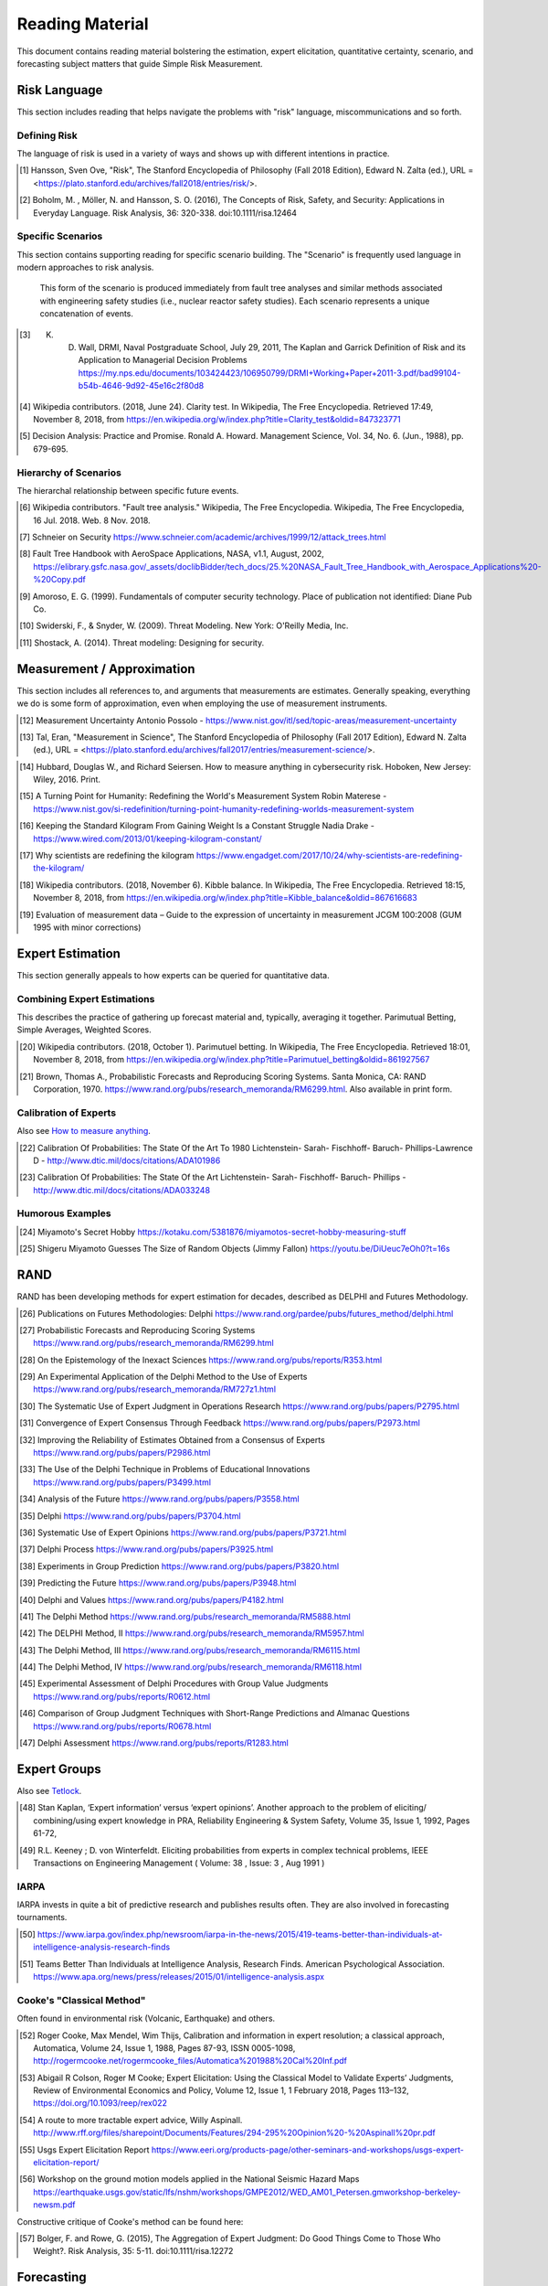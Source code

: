 Reading Material
================
This document contains reading material bolstering the estimation, expert elicitation, quantitative certainty, scenario, and forecasting subject matters that guide Simple Risk Measurement.

Risk Language
-------------
This section includes reading that helps navigate the problems with "risk" language, miscommunications and so forth.


.. _Defining Risk:

Defining Risk
~~~~~~~~~~~~~
The language of risk is used in a variety of ways and shows up with different intentions in practice.

.. [#] Hansson, Sven Ove, "Risk", The Stanford Encyclopedia of Philosophy (Fall 2018 Edition), Edward N. Zalta (ed.), URL = <https://plato.stanford.edu/archives/fall2018/entries/risk/>.

.. [#] Boholm, M. , Möller, N. and Hansson, S. O. (2016), The Concepts of Risk, Safety, and Security: Applications in Everyday Language. Risk Analysis, 36: 320-338. doi:10.1111/risa.12464

.. _Specific Scenarios:

Specific Scenarios
~~~~~~~~~~~~~~~~~~
This section contains supporting reading for specific scenario building. The "Scenario" is frequently used language in modern approaches to risk analysis.

  This form of the scenario is produced immediately from fault tree analyses and similar methods associated
  with engineering safety studies (i.e., nuclear reactor safety studies). Each scenario represents a unique
  concatenation of events.

.. [#] K. D. Wall, DRMI, Naval Postgraduate School, July 29, 2011, The Kaplan and Garrick Definition of Risk and its Application to Managerial Decision Problems https://my.nps.edu/documents/103424423/106950799/DRMI+Working+Paper+2011-3.pdf/bad99104-b54b-4646-9d92-45e16c2f80d8

.. [#] Wikipedia contributors. (2018, June 24). Clarity test. In Wikipedia, The Free Encyclopedia. Retrieved 17:49, November 8, 2018, from https://en.wikipedia.org/w/index.php?title=Clarity_test&oldid=847323771

.. [#] Decision Analysis: Practice and Promise. Ronald A. Howard. Management Science, Vol. 34, No. 6. (Jun., 1988), pp. 679-695.

Hierarchy of Scenarios
~~~~~~~~~~~~~~~~~~~~~~
The hierarchal relationship between specific future events.

.. [#] Wikipedia contributors. "Fault tree analysis." Wikipedia, The Free Encyclopedia. Wikipedia, The Free Encyclopedia, 16 Jul. 2018. Web. 8 Nov. 2018.
.. [#] Schneier on Security https://www.schneier.com/academic/archives/1999/12/attack_trees.html
.. [#] Fault Tree Handbook with AeroSpace Applications, NASA, v1.1, August, 2002, https://elibrary.gsfc.nasa.gov/_assets/doclibBidder/tech_docs/25.%20NASA_Fault_Tree_Handbook_with_Aerospace_Applications%20-%20Copy.pdf
.. [#] Amoroso, E. G. (1999). Fundamentals of computer security technology. Place of publication not identified: Diane Pub Co.

.. [#] Swiderski, F., & Snyder, W. (2009). Threat Modeling. New York: O'Reilly Media, Inc.
.. [#] Shostack, A. (2014). Threat modeling: Designing for security.

.. _Measurement / Approximation:

Measurement / Approximation
---------------------------
This section includes all references to, and arguments that measurements are estimates. Generally speaking, everything we do is some form of approximation, even when employing the use of measurement instruments.

.. [#] Measurement Uncertainty Antonio Possolo - https://www.nist.gov/itl/sed/topic-areas/measurement-uncertainty

.. [#] Tal, Eran, "Measurement in Science", The Stanford Encyclopedia of Philosophy (Fall 2017 Edition), Edward N. Zalta (ed.), URL = <https://plato.stanford.edu/archives/fall2017/entries/measurement-science/>.

.. _How to measure anything:

.. [#] Hubbard, Douglas W., and Richard Seiersen. How to measure anything in cybersecurity risk. Hoboken, New Jersey: Wiley, 2016. Print.

.. [#] A Turning Point for Humanity: Redefining the World's Measurement System Robin Materese - https://www.nist.gov/si-redefinition/turning-point-humanity-redefining-worlds-measurement-system
.. [#] Keeping the Standard Kilogram From Gaining Weight Is a Constant Struggle Nadia Drake - https://www.wired.com/2013/01/keeping-kilogram-constant/

.. [#] Why scientists are redefining the kilogram https://www.engadget.com/2017/10/24/why-scientists-are-redefining-the-kilogram/
.. [#] Wikipedia contributors. (2018, November 6). Kibble balance. In Wikipedia, The Free Encyclopedia. Retrieved 18:15, November 8, 2018, from https://en.wikipedia.org/w/index.php?title=Kibble_balance&oldid=867616683
.. [#] Evaluation of measurement data – Guide to the expression of uncertainty in measurement JCGM 100:2008 (GUM 1995 with minor corrections)


.. _Expert Estimation:

Expert Estimation
-----------------
This section generally appeals to how experts can be queried for quantitative data.

Combining Expert Estimations
~~~~~~~~~~~~~~~~~~~~~~~~~~~~
This describes the practice of gathering up forecast material and, typically, averaging it together. Parimutual Betting, Simple Averages, Weighted Scores.

.. [#] Wikipedia contributors. (2018, October 1). Parimutuel betting. In Wikipedia, The Free Encyclopedia. Retrieved 18:01, November 8, 2018, from https://en.wikipedia.org/w/index.php?title=Parimutuel_betting&oldid=861927567

.. [#] Brown, Thomas A., Probabilistic Forecasts and Reproducing Scoring Systems. Santa Monica, CA: RAND Corporation, 1970. https://www.rand.org/pubs/research_memoranda/RM6299.html. Also available in print form.

Calibration of Experts
~~~~~~~~~~~~~~~~~~~~~~
Also see `How to measure anything`_.

.. [#] Calibration Of Probabilities: The State Of the Art To 1980 Lichtenstein- Sarah- Fischhoff- Baruch- Phillips-Lawrence D - http://www.dtic.mil/docs/citations/ADA101986
.. [#] Calibration Of Probabilities: The State Of the Art Lichtenstein- Sarah- Fischhoff- Baruch- Phillips - http://www.dtic.mil/docs/citations/ADA033248

Humorous Examples
~~~~~~~~~~~~~~~~~

.. [#] Miyamoto's Secret Hobby https://kotaku.com/5381876/miyamotos-secret-hobby-measuring-stuff

.. [#] Shigeru Miyamoto Guesses The Size of Random Objects (Jimmy Fallon) https://youtu.be/DiUeuc7eOh0?t=16s

.. _RAND:

RAND
------------------------------------------------
RAND has been developing methods for expert estimation for decades, described as DELPHI and Futures Methodology.

.. [#] Publications on Futures Methodologies: Delphi https://www.rand.org/pardee/pubs/futures_method/delphi.html
.. [#] Probabilistic Forecasts and Reproducing Scoring Systems https://www.rand.org/pubs/research_memoranda/RM6299.html
.. [#] On the Epistemology of the Inexact Sciences https://www.rand.org/pubs/reports/R353.html
.. [#] An Experimental Application of the Delphi Method to the Use of Experts https://www.rand.org/pubs/research_memoranda/RM727z1.html
.. [#] The Systematic Use of Expert Judgment in Operations Research https://www.rand.org/pubs/papers/P2795.html
.. [#] Convergence of Expert Consensus Through Feedback https://www.rand.org/pubs/papers/P2973.html
.. [#] Improving the Reliability of Estimates Obtained from a Consensus of Experts https://www.rand.org/pubs/papers/P2986.html
.. [#] The Use of the Delphi Technique in Problems of Educational Innovations https://www.rand.org/pubs/papers/P3499.html
.. [#] Analysis of the Future https://www.rand.org/pubs/papers/P3558.html
.. [#] Delphi https://www.rand.org/pubs/papers/P3704.html
.. [#] Systematic Use of Expert Opinions https://www.rand.org/pubs/papers/P3721.html
.. [#] Delphi Process https://www.rand.org/pubs/papers/P3925.html
.. [#] Experiments in Group Prediction https://www.rand.org/pubs/papers/P3820.html
.. [#] Predicting the Future https://www.rand.org/pubs/papers/P3948.html
.. [#] Delphi and Values https://www.rand.org/pubs/papers/P4182.html
.. [#] The Delphi Method https://www.rand.org/pubs/research_memoranda/RM5888.html
.. [#] The DELPHI Method, II https://www.rand.org/pubs/research_memoranda/RM5957.html
.. [#] The Delphi Method, III https://www.rand.org/pubs/research_memoranda/RM6115.html
.. [#] The Delphi Method, IV https://www.rand.org/pubs/research_memoranda/RM6118.html
.. [#] Experimental Assessment of Delphi Procedures with Group Value Judgments https://www.rand.org/pubs/reports/R0612.html
.. [#] Comparison of Group Judgment Techniques with Short-Range Predictions and Almanac Questions https://www.rand.org/pubs/reports/R0678.html
.. [#] Delphi Assessment https://www.rand.org/pubs/reports/R1283.html

.. _Expert Groups:

Expert Groups
------------------
Also see Tetlock_.

.. [#] Stan Kaplan, ‘Expert information’ versus ‘expert opinions’. Another approach to the problem of eliciting/ combining/using expert knowledge in PRA, Reliability Engineering & System Safety, Volume 35, Issue 1, 1992, Pages 61-72,
.. [#] R.L. Keeney ; D. von Winterfeldt. Eliciting probabilities from experts in complex technical problems, IEEE Transactions on Engineering Management ( Volume: 38 , Issue: 3 , Aug 1991 )

IARPA
~~~~~
IARPA invests in quite a bit of predictive research and publishes results often. They are also involved in forecasting tournaments.

.. [#] https://www.iarpa.gov/index.php/newsroom/iarpa-in-the-news/2015/419-teams-better-than-individuals-at-intelligence-analysis-research-finds
.. [#] Teams Better Than Individuals at Intelligence Analysis, Research Finds. American Psychological Association. https://www.apa.org/news/press/releases/2015/01/intelligence-analysis.aspx

Cooke's "Classical Method"
~~~~~~~~~~~~~~~~~~~~~~~~~~
Often found in environmental risk (Volcanic, Earthquake) and others.

.. [#] Roger Cooke, Max Mendel, Wim Thijs, Calibration and information in expert resolution; a classical approach, Automatica, Volume 24, Issue 1, 1988, Pages 87-93, ISSN 0005-1098, http://rogermcooke.net/rogermcooke_files/Automatica%201988%20Cal%20Inf.pdf
.. [#] Abigail R Colson, Roger M Cooke; Expert Elicitation: Using the Classical Model to Validate Experts’ Judgments, Review of Environmental Economics and Policy, Volume 12, Issue 1, 1 February 2018, Pages 113–132, https://doi.org/10.1093/reep/rex022
.. [#] A route to more tractable expert advice, Willy Aspinall. http://www.rff.org/files/sharepoint/Documents/Features/294-295%20Opinion%20-%20Aspinall%20pr.pdf
.. [#] Usgs Expert Elicitation Report https://www.eeri.org/products-page/other-seminars-and-workshops/usgs-expert-elicitation-report/
.. [#] Workshop on the ground motion models applied in the National Seismic Hazard Maps https://earthquake.usgs.gov/static/lfs/nshm/workshops/GMPE2012/WED_AM01_Petersen.gmworkshop-berkeley-newsm.pdf

Constructive critique of Cooke's method can be found here:

.. [#] Bolger, F. and Rowe, G. (2015), The Aggregation of Expert Judgment: Do Good Things Come to Those Who Weight?. Risk Analysis, 35: 5-11. doi:10.1111/risa.12272

.. _Forecasting Research:

Forecasting
--------------------

.. _tetlock:

Philip Tetlock
~~~~~~~~~~~~~~
Tetlock's research revolves around how experts who are untrained in prediction are worse than random. He has since isolated those who are stronger forecasters (Superforecasters) and is identifying their qualities, especially around how someone a better forecaster, and how to further improve them with teams.

.. [#] Tetlock, P. E. (2005). Expert political judgment: How good is it? How can we know?. Princeton, N.J: Princeton University Press.
.. [#] Tetlock, P. E., Gardner, D., Tetlock, Philip, Gardner, Dan, & Richards, Joel. (2015). Superforecasting: The art and science of prediction.
.. [#] Developing expert political judgment: The impact of training and practice on judgmental accuracy in geopolitical forecasting tournaments. Welton Chang, Eva Chen, Barbara Mellers, Philip Tetlock, Judgment and Decision Making, Vol. 11, No. 5, September 2016, pp. 509-526 http://journal.sjdm.org/16/16511/jdm16511.html
.. [#] https://www.sas.upenn.edu/tetlock/
.. [#] https://www.youtube.com/watch?v=xBXDTQdmNyw
.. [#] Everybody's an Expert, Louis Menand. https://www.newyorker.com/magazine/2005/12/05/everybodys-an-expert

Meteorology
~~~~~~~~~~~
Maybe the oldest area of forecasting. Understanding the industrial development of meteorology is a great rubric for how a predictive industry is built over time. First, the theory. Then the infrastructure. Then the operational practice of prediction, decision making, and learning.

.. [#] Weather Analysis and Forecasting https://www.ametsoc.org/ams/index.cfm/about-ams/ams-statements/statements-of-the-ams-in-force/weather-analysis-and-forecasting/
.. [#] Wikipedia contributors. "Timeline of meteorology." Wikipedia, The Free Encyclopedia. Wikipedia, The Free Encyclopedia, 27 Sep. 2018. Web. 8 Nov. 2018.
.. [#] Bauer, Peter & Thorpe, Alan & Brunet, Gilbert. (2015). The quiet revolution of numerical weather prediction. Nature. 525. 47-55. 10.1038/nature14956. https://www.researchgate.net/publication/281516336_The_quiet_revolution_of_numerical_weather_prediction

.. _Cognitive Error:

Cognitive Error
---------------

Kahneman / Tversky
~~~~~~~~~~~~~~~~~~
Daniel Kahneman and Amos Tversky offer observations into how fallible the human mind is in the most common of circumstances. The classification of System 1 and System 2 thinking is highly relevant to this area of critical thinking around risk.

.. [#] Kahneman, D. (2015). Thinking, fast and slow.

Meehl / Dawes
~~~~~~~~~~~~~

Paul E. Meehl and Robyn Dawes work in prediction inspired a scientific full fledged assault on the credibility of expert prediction. Comprehensive findings that mechanical statistical models beat experts at prediction.

.. [#] Meehl, P. E. (1966). Clinical versus Statistical Prediction. Place of publication not identified: University of Minnesota Press. http://meehl.umn.edu/sites/g/files/pua1696/f/155dfm1993_0.pdf)

N. Taleb
~~~~~~~~
Taleb explores the limitations of our ability to understand randomness and the nature of randomness. Preparation for inevitable surprise, and the emergence of Black Swans, is Taleb's core message.

.. [#] Taleb, N. N., Taleb, N. N., Taleb, N. N., Taleb, N. N., & Taleb, N. N. (2016). Incerto.

.. _Intelligence Analysis:

Intelligence Analysis
-----------------------

Sherman Kent
~~~~~~~~~~~~
Sherman Kent is considered a pioneer of intelligence analysis, and brought probabilistic rigor into the National Intelligence Estimate.

.. [#] Wikipedia contributors. "Sherman Kent." Wikipedia, The Free Encyclopedia. Wikipedia, The Free Encyclopedia, 20 Jun. 2018. Web. 8 Nov. 2018. https://en.wikipedia.org/wiki/Sherman_Kent

His writing:

.. [#] Words Of Estimative Probability https://www.cia.gov/library/center-for-the-study-of-intelligence/csi-publications/books-and-monographs/sherman-kent-and-the-board-of-national-estimates-collected-essays/6words.html
.. [#] The Law and Custom of the National Intelligence Estimate https://www.cia.gov/library/center-for-the-study-of-intelligence/csi-publications/books-and-monographs/sherman-kent-and-the-board-of-national-estimates-collected-essays/5law.html
.. [#] The Making of an NIE https://www.cia.gov/library/center-for-the-study-of-intelligence/csi-publications/books-and-monographs/sherman-kent-and-the-board-of-national-estimates-collected-essays/making.html
.. [#] The Theory of Intelligence https://www.cia.gov/library/center-for-the-study-of-intelligence/csi-publications/books-and-monographs/sherman-kent-and-the-board-of-national-estimates-collected-essays/the-theory-of-intelligence.html

Canadian Intelligence
~~~~~~~~~~~~~~~~~~~~~
There is research around Canada's application of modern intelligence processing and its effectiveness. The basis of this is all probabilistic.

.. [#] Canada Is Actually Pretty Good At Intelligence Forecasting, Ben Makuch - https://motherboard.vice.com/en_us/article/kbz7gn/canadian-intelligence-agencies-are-actually-pretty-good-at-strategic-forecasting
.. [#] Accuracy Of Forecasts in Strategic Intelligence, David Mandel-Alan Barnes - http://www.pnas.org/content/111/30/10984

.. _Industry:

Industry
--------
Industry examples where probabilistic risk assessment is at play:

.. [#] NASA Risk Management Handbook https://ntrs.nasa.gov/archive/nasa/casi.ntrs.nasa.gov/20120000033.pdf
.. [#] EPA: Risk Assessment Forum White Paper: Probabilistic Risk Assessment Methods and Case Studies https://www.epa.gov/sites/production/files/2014-12/documents/raf-pra-white-paper-final.pdf
.. [#] Probabilistic Risk Assessment Procedures Guide for Offshore Applications https://www.bsee.gov/sites/bsee.gov/files/ProbalisticRiskAssessment%20%28PRA%29/bsee_pra_procedures_guide_-_10-26-17.pdf
.. [#] Nuclear Probabilistic Risk Assessment https://www.nrc.gov/about-nrc/regulatory/risk-informed/pra.html

This paper has a specifically useful overview of many different industry approaches to safety.

.. [#] White Paper on Approaches to Safety Engineering http://sunnyday.mit.edu/caib/concepts.pdf

